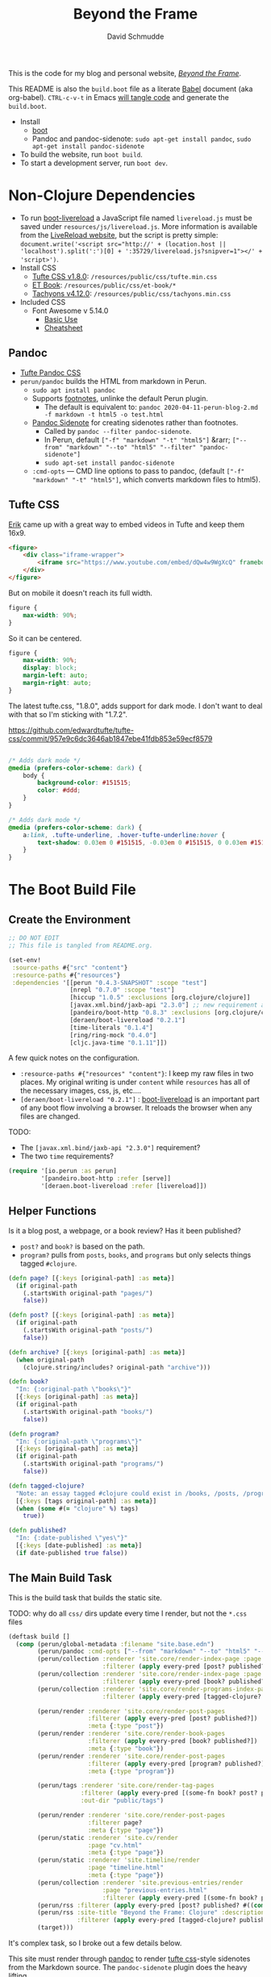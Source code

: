 #+TITLE: Beyond the Frame
#+AUTHOR: David Schmudde
#+EMAIL: d@schmud.de
#+LANGUAGE: en
#+STARTUP: align indent fold nodlcheck hidestars oddeven lognotestate

This is the code for my blog and personal website, /[[https://schmud.de/][Beyond the Frame]]/.

This README is also the ~build.boot~ file as a literate [[https://orgmode.org/worg/org-contrib/babel/intro.html][Babel]] document (aka org-babel). ~CTRL-c-v-t~ in Emacs [[https://orgmode.org/org.html#Working-With-Source-Code][will tangle code]] and generate the ~build.boot~.

- Install
    - [[https://github.com/boot-clj/boot#install][boot]]
    - Pandoc and pandoc-sidenote: ~sudo apt-get install pandoc~, ~sudo apt-get install pandoc-sidenote~
- To build the website, run ~boot build~.
- To start a development server, run ~boot dev~.

* Non-Clojure Dependencies

- To run [[https://github.com/Deraen/boot-livereload][boot-livereload]] a JavaScript file named ~livereload.js~ must be saved under ~resources/js/livereload.js~. More information is available from the [[http://livereload.com/browser/script-tag/][LiveReload website]], but the script is pretty simple: ~document.write('<script src="http://' + (location.host || 'localhost').split(':')[0] + ':35729/livereload.js?snipver=1"></' + 'script>')~.
- Install CSS
    - [[https://raw.githubusercontent.com/edwardtufte/tufte-css/gh-pages/tufte.min.css][Tufte CSS v1.8.0]]: ~/resources/public/css/tufte.min.css~
    - [[https://github.com/edwardtufte/et-book/tree/gh-pages/et-book][ET Book]]: ~/resources/public/css/et-book/*~
    - [[https://raw.githubusercontent.com/tachyons-css/tachyons/master/css/tachyons.min.css][Tachyons v4.12.0]]: ~/resources/public/css/tachyons.min.css~
- Included CSS
    - Font Awesome v 5.14.0
        - [[https://fontawesome.com/how-to-use/on-the-web/referencing-icons/basic-use][Basic Use]]
        - [[https://fontawesome.com/cheatsheet][Cheatsheet]]

** Pandoc

- [[https://github.com/jez/tufte-pandoc-css][Tufte Pandoc CSS]]
- ~perun/pandoc~ builds the HTML from markdown in Perun.
    - ~sudo apt install pandoc~
    - Supports [[https://pandoc.org/MANUAL.html#footnotes][footnotes]], unlinke the default Perun plugin.
        - The default is equivalent to: ~pandoc 2020-04-11-perun-blog-2.md -f markdown -t html5 -o test.html~
    - [[https://github.com/jez/pandoc-sidenote][Pandoc Sidenote]] for creating sidenotes rather than footnotes.
        - Called by ~pandoc --filter pandoc-sidenote~.
        - In Perun, default ~["-f" "markdown" "-t" "html5"]~ &rarr; ~["--from" "markdown" "--to" "html5" "--filter" "pandoc-sidenote"]~
        - ~sudo apt-set install pandoc-sidenote~
    - ~:cmd-opts~ — CMD line options to pass to pandoc, (default ~["-f" "markdown" "-t" "html5"]~, which converts markdown files to html5).

** Tufte CSS

[[https://www.erikto.com/other/old-blog/embedding-youtube/][Erik]] came up with a great way to embed videos in Tufte and keep them 16x9.

#+BEGIN_SRC html :tangle no
<figure>
    <div class="iframe-wrapper">
        <iframe src="https://www.youtube.com/embed/dQw4w9WgXcQ" frameborder="0" allowfullscreen></iframe>
    </div>
</figure>
#+END_SRC

But on mobile it doesn't reach its full width.

#+BEGIN_SRC css :tangle no
figure {
    max-width: 90%;
}
#+END_SRC

So it can be centered.

#+BEGIN_SRC css :tangle no
figure {
    max-width: 90%;
    display: block;
    margin-left: auto;
    margin-right: auto;
}
#+END_SRC

The latest tufte.css, "1.8.0", adds support for dark mode. I don't want to deal with that so I'm sticking with "1.7.2".

https://github.com/edwardtufte/tufte-css/commit/957e9c6dc3646ab1847ebe41fdb853e59ecf8579

#+begin_src css :tangle no

/* Adds dark mode */
@media (prefers-color-scheme: dark) {
    body {
        background-color: #151515;
        color: #ddd;
    }
}

/* Adds dark mode */
@media (prefers-color-scheme: dark) {
    a:link, .tufte-underline, .hover-tufte-underline:hover {
        text-shadow: 0.03em 0 #151515, -0.03em 0 #151515, 0 0.03em #151515, 0 -0.03em #151515, 0.06em 0 #151515, -0.06em 0 #151515, 0.09em 0 #151515, -0.09em 0 #151515, 0.12em 0 #151515, -0.12em 0 #151515, 0.15em 0 #151515, -0.15em 0 #151515;
    }
}
#+end_src

* The Boot Build File

** Create the Environment

#+BEGIN_SRC clojure :tangle yes :tangle build.boot
  ;; DO NOT EDIT
  ;; This file is tangled from README.org.

  (set-env!
   :source-paths #{"src" "content"}
   :resource-paths #{"resources"}
   :dependencies '[[perun "0.4.3-SNAPSHOT" :scope "test"]
                   [nrepl "0.7.0" :scope "test"]
                   [hiccup "1.0.5" :exclusions [org.clojure/clojure]]
                   [javax.xml.bind/jaxb-api "2.3.0"] ;; new requirement after local system update
                   [pandeiro/boot-http "0.8.3" :exclusions [org.clojure/clojure]]
                   [deraen/boot-livereload "0.2.1"]
                   [time-literals "0.1.4"]
                   [ring/ring-mock "0.4.0"]
                   [cljc.java-time "0.1.11"]])
#+END_SRC

A few quick notes on the configuration.

- ~:resource-paths #{"resources" "content"}~: I keep my raw files in two places. My original writing is under ~content~ while ~resources~ has all of the necessary images, css, js, etc....
- ~[deraen/boot-livereload "0.2.1"]~ : [[https://github.com/Deraen/boot-livereload][boot-livereload]] is an important part of any boot flow involving a browser. It reloads the browser when any files are changed.

TODO:

- The ~[javax.xml.bind/jaxb-api "2.3.0"]~ requirement?
- The two ~time~ requirements?

#+BEGIN_SRC clojure :tangle yes :tangle build.boot
(require '[io.perun :as perun]
         '[pandeiro.boot-http :refer [serve]]
         '[deraen.boot-livereload :refer [livereload]])
#+END_SRC

** Helper Functions

Is it a blog post, a webpage, or a book review? Has it been published?

- ~post?~ and ~book?~ is based on the path.
- ~program?~ pulls from ~posts~, ~books~, and ~programs~ but only selects things tagged ~#clojure~.

#+BEGIN_SRC clojure :tangle yes :tangle build.boot
  (defn page? [{:keys [original-path] :as meta}]
    (if original-path
      (.startsWith original-path "pages/")
      false))

  (defn post? [{:keys [original-path] :as meta}]
    (if original-path
      (.startsWith original-path "posts/")
      false))

  (defn archive? [{:keys [original-path] :as meta}]
    (when original-path
      (clojure.string/includes? original-path "archive")))

  (defn book?
    "In: {:original-path \"books\"}"
    [{:keys [original-path] :as meta}]
    (if original-path
      (.startsWith original-path "books/")
      false))

  (defn program?
    "In: {:original-path \"programs\"}"
    [{:keys [original-path] :as meta}]
    (if original-path
      (.startsWith original-path "programs/")
      false))

  (defn tagged-clojure?
    "Note: an essay tagged #clojure could exist in /books, /posts, /program"
    [{:keys [tags original-path] :as meta}]
    (when (some #(= "clojure" %) tags)
      true))

  (defn published?
    "In: {:date-published \"yes\"}"
    [{:keys [date-published] :as meta}]
    (if date-published true false))
#+END_SRC

** The Main Build Task

This is the build task that builds the static site.

TODO: why do all ~css/~ dirs update every time I render, but not the ~*.css~ files

#+BEGIN_SRC clojure :tangle yes :tangle build.boot
  (deftask build []
    (comp (perun/global-metadata :filename "site.base.edn")
          (perun/pandoc :cmd-opts ["--from" "markdown" "--to" "html5" "--filter" "pandoc-sidenote"])
          (perun/collection :renderer 'site.core/render-index-page :page "index.html"
                            :filterer (apply every-pred [post? published?]))
          (perun/collection :renderer 'site.core/render-index-page :page "books.html"
                            :filterer (apply every-pred [book? published?]))
          (perun/collection :renderer 'site.core/render-programs-index-page :page "programs.html"
                            :filterer (apply every-pred [tagged-clojure? published?]))

          (perun/render :renderer 'site.core/render-post-pages
                        :filterer (apply every-pred [post? published?])
                        :meta {:type "post"})
          (perun/render :renderer 'site.core/render-book-pages
                        :filterer (apply every-pred [book? published?])
                        :meta {:type "book"})
          (perun/render :renderer 'site.core/render-post-pages
                        :filterer (apply every-pred [program? published?])
                        :meta {:type "program"})

          (perun/tags :renderer 'site.core/render-tag-pages
                      :filterer (apply every-pred [(some-fn book? post? program?) published?])
                      :out-dir "public/tags")

          (perun/render :renderer 'site.core/render-post-pages
                        :filterer page?
                        :meta {:type "page"})
          (perun/static :renderer 'site.cv/render
                        :page "cv.html"
                        :meta {:type "page"})
          (perun/static :renderer 'site.timeline/render
                        :page "timeline.html"
                        :meta {:type "page"})
          (perun/collection :renderer 'site.previous-entries/render
                            :page "previous-entries.html"
                            :filterer (apply every-pred [(some-fn book? post? program?) published?]))
          (perun/rss :filterer (apply every-pred [post? published? #((comp not archive?) %)]))
          (perun/rss :site-title "Beyond the Frame: Clojure" :description "Essays about the Clojure programming language"
                     :filterer (apply every-pred [tagged-clojure? published?]) :filename "btf-clojure-feed.rss")
          (target)))
#+END_SRC

It's complex task, so I broke out a few details below.

This site must render through [[https://pandoc.org/][pandoc]] to render [[https://edwardtufte.github.io/tufte-css/][tufte css]]-style sidenotes from the Markdown source. The ~pandoc-sidenote~ plugin does the heavy lifting.

The ~collection~ task renders links to all previous posts in ~index.html~. ~render~ actually does the rendering.

#+BEGIN_SRC clojure :tangle no
(perun/pandoc :cmd-opts ["--from" "markdown" "--to" "html5" "--filter" "pandoc-sidenote"])
(perun/collection :renderer 'site.core/render-index-page :page "index.html"
                  :filterer (apply every-pred [post? published?]))
(perun/render :renderer 'site.core/render-post-pages
              :filterer (apply every-pred [post? published?])
              :meta {:type "post"})
#+END_SRC

** The Development Task

The ~dev~ task sandwiches the ~build~ function between ~watch~ and ~serve~. The former watches for any changes to your files and automatically recompiles. The latter serves those files to a web browser.

Perun offers an elegant way to inject the script into every page in the development environment. ~(livereload :asset-path "public" :filter #"\.(css|html|js)$")~ lets ~livereload~ know what to look for, while ~(perun/inject-scripts :scripts #{"js/livereload.js"})~ loads the actual script.

#+BEGIN_SRC clojure :tangle yes :tangle build.boot
(deftask dev []
  (comp (watch)
        (build)
        (perun/inject-scripts :scripts #{"js/livereload.js"})
        (livereload :asset-path "public" :filter #"\.(css|html|js)$")
        (serve :resource-root "public")))
#+END_SRC

** Development Environment

There is no nrepl present. The current process:

1. ~boot dev~ or ~boot dev repl~ if you want a REPL.
2. Open a project file, ~*.clj~, and ~cider-jack-in~.

Updating the file will update the website.

Customize the jack-in command by tweaking the shell command it runs to include a dev profile.

~C-u M-x cider-jack-in~ to specify the exact command for ~cider-jack-in~. Specifically, add the ~dev~ profile. The current Cider Boot Parameters look like this: ~repl -s -b localhost wait~. Just prefix the ~dev~ command and run: ~dev repl -s -b localhost wait~. But refresh-on-save does not seem to work.

I need to customize the command line CIDER uses for cider-jack-in by modifying the following string options:

- ~cider-boot-global-options~: these are passed to the command directly, in first position (e.g., -o to lein enables offline mode).
- ~cider-boot-parameters~: these are usually task names and their parameters (e.g., dev for launching boot’s dev task instead of the standard repl -s wait).

* Appendix

Plugins I would like to add someday:

- ~(perun/sitemap :filename "sitemap.xml")~
- ~(perun/ttr)~
- ~(perun/word-count)~
- ~(perun/build-date)~
- ~(perun/paginate :renderer 'io.perun.example.paginate/render)~
- ~(perun/sitemap)~
- ~(perun/atom-feed :filterer :original)~

** TODO Troubleshooting

Insert ~(perun/print-meta)~ into the ~(deftask dev [] ...)~ command to troubleshoot the build process.

~boot --verbose build~

~boot show -f perun/markdown show -f~: To inspect the files and metadata that is passed from task to task, there are two tasks we can use. The Boot built-in task ~show~ includes a convenient option to display a tree of all files in the fileset. To see how a task changes the fileset, you can use it like this: https://perun.io/guides/getting-started/

Regular build bug: ~[inject-scripts] - copied unchanged file public/posts/2020-04-29-info-to-knowledge.html~


** TODO Improvements

- elisp fiction to autocomplete keywords (vs. tags)

Tachyons measures widths using the ~border-box~ model. Tufte uses the ~content-box~ model. I experimented with simply switching the model in my custom css file, ~btf.css~, but [[https://stackoverflow.com/questions/44453391/what-is-the-difference-between-border-box-and-content-box-in-css#44453514][it broke the reflow]] (as expected).

#+BEGIN_SRC css :tangle no
body {
    -moz-box-sizing: content-box;
    -webkit-box-sizing: content-box;
    box-sizing: content-box;
}
#+END_SRC

TODO: The ideal solution is to use a [[https://github.com/tachyons-css/generator][custom Tachyons build]].

** lftp

lftp uses Transport Layer Security (TLS). So it's essential to first grab the certificate from the FTP server.

#+NAME: certificate
#+BEGIN_SRC shell :results code
openssl s_client -connect schmud.de:21 -starttls ftp
#+END_SRC

1. I include the certificate chain in a new file called ~mycert.crt~ in the local ~/.lftp folder.
2. I create a file called ~rc~ in the local ~/.lftp folder and add the lines
    - ~set ssl:ca-file "mycert.crt"~
    - ~set ssl:check-hostname no~ (this prevents ~Fatal error: Certificate verification: certificate common name doesn't match requested host name ‘<ftp-hostname>’~ when running a command like ~ls~ remotely)

Further reading:

- [[https://www.versatilewebsolutions.com/blog/2014/04/lftp-ftps-and-certificate-verification.html][LFTP FTPS and Certificate Verification]]
- [[https://linux.overshoot.tv/wiki/networking/lftp_backup_and_mirroring][lftp: backup and mirroring]]

Alternatively, it may be possible to use the Ubuntu certificates in some cases:

- Grab the latest certificates: ~sudo update-ca-certificates~
- Update the ~/etc/lftp.conf~ by pointing to the certificate file ~set ssl:ca-file "/etc/ssl/certs/ca-certificates.crt"~

Alternatively, alternatively certificate errors can be temporarily suppressed using ~set ssl:verify-certificate false~ at the ~lftp~ prompt

lftp commands include

- ~local ls~: run command locally
- ~lcd~: local change directory

** Comment Log

#+BEGIN_SRC clojure :tangle yes :tangle build.boot
(comment

  (published? {:date-published nil})
  (published? {:date-published "avril 14th"})

  (def path-data [{:original-path "posts/fefe"} {:original-path nil} {:original-path "po"} {:original-path "fee/fefef"} {:original-path "posts/zzz"} ])

  (def pub-data [{:date-published "avril 14th"} {:date-published nil} {:date-published "may 14th"}])

  (def pub-path-data [{:original-path "posts/fefe" :date-published "avril 14th"} {:original-path nil :date-published "date"} {:original-path "po" :date-published "may 14th"} {:original-path "fee/fefef" :date-published nil} {:original-path "posts/zzz" :date-published "may 14th"} ])

  (filter post? path-data)
  (filter published? pub-path-data)
  (filterv (and post? published?) pub-path-data)
  ; > ({:original-path "posts/fefe", :date-published "avril 14th"}
  ;    {:original-path nil, :date-published "date"}
  ;    {:original-path "po", :date-published "may 14th"}
  ;    {:original-path "posts/zzz", :date-published "may 14th"})
  (filter (or post? published?) pub-path-data)
  ; > ({:original-path "posts/fefe", :date-published "avril 14th"}
  ;    {:original-path "posts/zzz", :date-published "may 14th"})

  (filter (apply every-pred [post? published?]) pub-path-data)
  ; > ({:original-path "posts/fefe", :date-published "avril 14th"}
  ;    {:original-path "posts/zzz", :date-published "may 14th"})

  (map #(and (post? %) (published? %)) pub-path-data) ; (true false false false true)
  (map #(or (post? %) (published? %)) pub-path-data) ; (true true true false true)

  )
#+END_SRC

** Editing Org Mode

- ~<s~ &rarr; ~TAB~: write a code block in a .org file.
    - ~C-c-v-t~: tangle the file and produce
    - ~C-c~: evaluate the Clojure code
    - ~C-c-e h~: export to HTML, ~C-c-e b~ see it immediately in a browser window
    - Run these commands with
        - ~C-c C-c~
        - ~C-c C-o~: results in a separate buffer.
- ~#+BEGIN_SRC shell :results code~: the ~#+RESULTS: certificate~ must be as ~:results code~ rather than ~drawer~, otherwise it will not render correctly in GitHub.
- Clojure + Literate Programming originally inspired by /[[https://github.com/limist/literate-clojure-ants/blob/master/literate-ants.org][Literate Clojure Ants]]/
